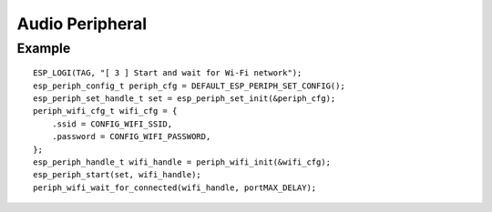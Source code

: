 Audio Peripheral
================

Example
-------

::

    ESP_LOGI(TAG, "[ 3 ] Start and wait for Wi-Fi network");
    esp_periph_config_t periph_cfg = DEFAULT_ESP_PERIPH_SET_CONFIG();
    esp_periph_set_handle_t set = esp_periph_set_init(&periph_cfg);
    periph_wifi_cfg_t wifi_cfg = {
        .ssid = CONFIG_WIFI_SSID,
        .password = CONFIG_WIFI_PASSWORD,
    };
    esp_periph_handle_t wifi_handle = periph_wifi_init(&wifi_cfg);
    esp_periph_start(set, wifi_handle);
    periph_wifi_wait_for_connected(wifi_handle, portMAX_DELAY);

